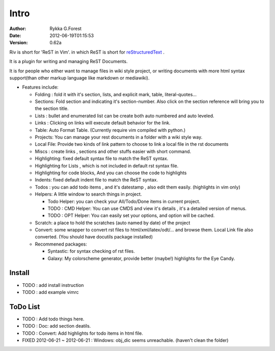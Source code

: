 Intro
=====

:Author: Rykka G.Forest
:Date:   2012-06-19T01:15:53
:version: 0.62a

Riv is short for 'ReST in Vim'.
in which ReST is short for reStructuredText_ .

It is a plugin for writing and managing ReST Documents.

.. _reStructuredText: http://docutils.sourceforge.net/rst.html

It is for people who either want to manage files in wiki style project,
or writing documents with more html syntax support(than other markup language like markdown or mediawiki).

* Features include:
    
  + Folding : fold it with it's section, lists, and explicit mark, table, 
    literal-quotes...
  + Sections: Fold section and indicating it's section-number. 
    Also click on the section reference will bring you to the section title.
  + Lists : bullet and enumerated list can be create both auto numbered 
    and auto leveled.
  + Links : Clicking on links will execute default behavior for the link.
  + Table: Auto Format Table. (Currently require vim compiled with python.)
  + Projects: You can manage your rest documents in a folder with a wiki style way.
  + Local File: Provide two kinds of link pattern to choose to link a local file
    in the rst documents 
  + Miscs : create links , sections and other stuffs easier with short command.

  + Highlighting: fixed default syntax file to match the ReST syntax.
  + Highlighting for Lists , which is not included in default rst syntax file.
  + Highlighting for code blocks, And you can choose the code to highlights
  + Indents: fixed default indent file to match the ReST syntax.

  + Todos : you can add todo items , and it's datestamp , 
    also edit them easily. (highlights in vim only) 
  + Helpers: A little window to search things in project.

    - Todo Helper: you can check your All/Todo/Done items in current project.
    - TODO : CMD Helper: You can use CMDS and view it's details , it's a detailed version
      of menus.
    - TODO : OPT Helper: You can easily set your options, 
      and option will be cached. 

  + Scratch: a place to hold the scratches (auto named by date) of the project 
  + Convert: some wrapper to convert rst files to html/xml/latex/odt/... 
    and browse them.  Local Link file also converted.
    (You should have docutils package installed)

  + Recommened packages: 
    
    - Syntastic: for syntax checking of rst files.
    - Galaxy: My colorscheme generator, provide better (maybe!) highlights for the
      Eye Candy.


Install
-------

* TODO : add install instruction 
* TODO : add example vimrc


ToDo List
---------

* TODO : Add todo things here.
* TODO : Doc: add section deatils.
* TODO : Convert: Add highlights for todo items in html file.
* FIXED 2012-06-21 ~ 2012-06-21 : Windows: obj_dic seems unreachable.
  (haven't clean the folder)

